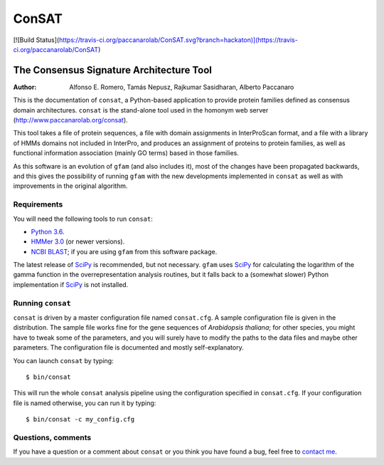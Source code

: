 ======
ConSAT
======

[![Build Status](https://travis-ci.org/paccanarolab/ConSAT.svg?branch=hackaton)](https://travis-ci.org/paccanarolab/ConSAT)

-----------------------------------------
The Consensus Signature Architecture Tool
-----------------------------------------

:Author: Alfonso E. Romero, Tamás Nepusz, Rajkumar Sasidharan, Alberto Paccanaro

This is the documentation of ``consat``, a Python-based application to provide protein
families defined as consensus domain architectures. ``consat`` is the stand-alone tool
used in the homonym web server (`http://www.paccanarolab.org/consat`_).

.. _`http://www.paccanarolab.org/consat`: http://www.paccanarolab.org/consat

This tool takes a file of protein sequences, a file with domain assignments in InterProScan
format, and a file with a library of HMMs domains not included in InterPro, and produces
an assignment of proteins to protein families, as well as functional information association
(mainly GO terms) based in those families.

As this software is an evolution of ``gfam`` (and also includes it), most of the changes
have been propagated backwards, and this gives the possibility of running ``gfam`` with the
new developments implemented in ``consat`` as well as with improvements in the original 
algorithm.

Requirements
============

You will need the following tools to run ``consat``:

* `Python 3.6`_. 

* `HMMer 3.0`_ (or newer versions).

* `NCBI BLAST`_; if you are using ``gfam`` from this software package. 

.. _`Python 3.6`: http://www.python.org
.. _`HMMer 3.0`: http://hmmer.janelia.org
.. _`NCBI BLAST`: ftp://ftp.ncbi.nlm.nih.gov/blast/executables/release/LATEST

The latest release of `SciPy`_ is recommended, but not necessary.
``gfam`` uses `SciPy`_ for calculating the logarithm of the gamma
function in the overrepresentation analysis routines, but it falls
back to a (somewhat slower) Python implementation if `SciPy`_ is
not installed.

.. _`SciPy`: http://www.scipy.org

Running ``consat``
==================

``consat`` is driven by a master configuration file named ``consat.cfg``.
A sample configuration file is given in the distribution. The sample
file works fine for the gene sequences of *Arabidopsis thaliana*; for
other species, you might have to tweak some of the parameters, and you
will surely have to modify the paths to the data files and maybe other
parameters. The configuration file is documented and mostly 
self-explanatory.

You can launch ``consat`` by typing::

    $ bin/consat

This will run the whole ``consat`` analysis pipeline using the configuration
specified in ``consat.cfg``. If your configuration file is named otherwise,
you can run it by typing::

    $ bin/consat -c my_config.cfg

Questions, comments
===================

If you have a question or a comment about ``consat`` or you think you have
found a bug, feel free to `contact me`_.

.. _contact me: http://www.cs.rhul.ac.uk/~aeromero
